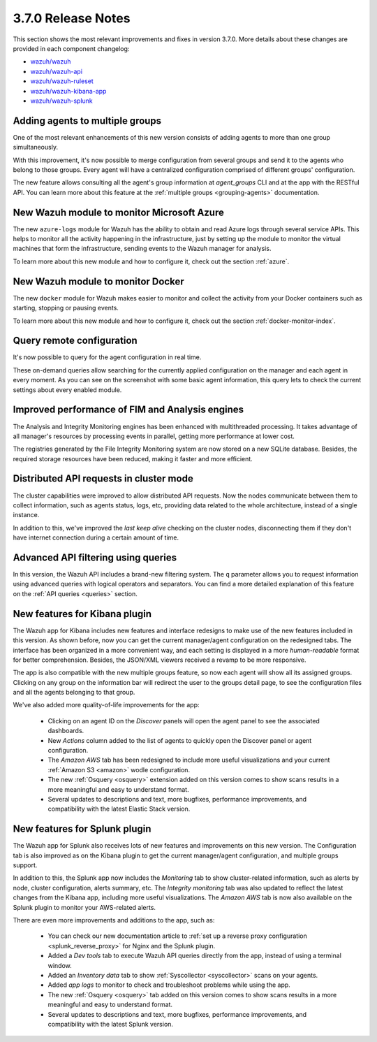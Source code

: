 .. Copyright (C) 2018 Wazuh, Inc.

.. _release_3_7_0:

3.7.0 Release Notes
===================

This section shows the most relevant improvements and fixes in version 3.7.0. More details about these changes are provided in each component changelog:

- `wazuh/wazuh <https://github.com/wazuh/wazuh/blob/v3.7.0/CHANGELOG.md>`_
- `wazuh/wazuh-api <https://github.com/wazuh/wazuh-api/blob/v3.7.0/CHANGELOG.md>`_
- `wazuh/wazuh-ruleset <https://github.com/wazuh/wazuh-ruleset/blob/v3.7.0/CHANGELOG.md>`_
- `wazuh/wazuh-kibana-app <https://github.com/wazuh/wazuh-kibana-app/blob/v3.7.0-6.4.2/CHANGELOG.md>`_
- `wazuh/wazuh-splunk <https://github.com/wazuh/wazuh-splunk/blob/v3.7.0-7.2.0/CHANGELOG.md>`_

Adding agents to multiple groups
--------------------------------

One of the most relevant enhancements of this new version consists of adding agents to more than one group simultaneously.

With this improvement, it's now possible to merge configuration from several groups and send it to the agents who belong to those groups. Every agent will have a centralized configuration comprised of different groups' configuration.

The new feature allows consulting all the agent's group information at *agent_groups* CLI and at the app with the RESTful API. You can learn more about this feature at the :ref:`multiple groups <grouping-agents>` documentation.

New Wazuh module to monitor Microsoft Azure
-------------------------------------------

The new ``azure-logs`` module for Wazuh has the ability to obtain and read Azure logs through several service APIs. This helps to monitor all the activity happening in the infrastructure, just by setting up the module to monitor the virtual machines that form the infrastructure, sending events to the Wazuh manager for analysis.

To learn more about this new module and how to configure it, check out the section :ref:`azure`.

New Wazuh module to monitor Docker
----------------------------------

The new ``docker`` module for Wazuh makes easier to monitor and collect the activity from your Docker containers such as starting, stopping or pausing events.

To learn more about this new module and how to configure it, check out the section :ref:`docker-monitor-index`.

Query remote configuration
--------------------------

It's now possible to query for the agent configuration in real time.

These on-demand queries allow searching for the currently applied configuration on the manager and each agent in every moment. As you can see on the screenshot with some basic agent information, this query lets to check the current settings about every enabled module.

.. thumbnail:: ../images/release-notes/kibana-remote-query.png
    :title: Query agent configuration using the Wazuh app
    :align: center
    :width: 100%

Improved performance of FIM and Analysis engines
------------------------------------------------

The Analysis and Integrity Monitoring engines has been enhanced with multithreaded processing. It takes advantage of all manager's resources by processing events in parallel, getting more performance at lower cost.

The registries generated by the File Integrity Monitoring system are now stored on a new SQLite database. Besides, the required storage resources have been reduced, making it faster and more efficient.

Distributed API requests in cluster mode
----------------------------------------

The cluster capabilities were improved to allow distributed API requests. Now the nodes communicate between them to collect information, such as agents status, logs, etc, providing data related to the whole architecture, instead of a single instance.

In addition to this, we've improved the *last keep alive* checking on the cluster nodes, disconnecting them if they don't have internet connection during a certain amount of time.

Advanced API filtering using queries
------------------------------------

In this version, the Wazuh API includes a brand-new filtering system. The ``q`` parameter allows you to request information using advanced queries with logical operators and separators. You can find a more detailed explanation of this feature on the :ref:`API queries <queries>` section.

New features for Kibana plugin
------------------------------

The Wazuh app for Kibana includes new features and interface redesigns to make use of the new features included in this version. As shown before, now you can get the current manager/agent configuration on the redesigned tabs. The interface has been organized in a more convenient way, and each setting is displayed in a more *human-readable* format for better comprehension. Besides, the JSON/XML viewers received a revamp to be more responsive.

The app is also compatible with the new multiple groups feature, so now each agent will show all its assigned groups. Clicking on any group on the information bar will redirect the user to the groups detail page, to see the configuration files and all the agents belonging to that group.

We've also added more quality-of-life improvements for the app:

  - Clicking on an agent ID on the *Discover* panels will open the agent panel to see the associated dashboards.
  - New *Actions* column added to the list of agents to quickly open the Discover panel or agent configuration.
  - The *Amazon AWS* tab has been redesigned to include more useful visualizations and your current :ref:`Amazon S3 <amazon>` wodle configuration.
  - The new :ref:`Osquery <osquery>` extension added on this version comes to show scans results in a more meaningful and easy to understand format.
  - Several updates to descriptions and text, more bugfixes, performance improvements, and compatibility with the latest Elastic Stack version.

New features for Splunk plugin
------------------------------

The Wazuh app for Splunk also receives lots of new features and improvements on this new version. The Configuration tab is also improved as on the Kibana plugin to get the current manager/agent configuration, and multiple groups support.

In addition to this, the Splunk app now includes the *Monitoring* tab to show cluster-related information, such as alerts by node, cluster configuration, alerts summary, etc. The *Integrity monitoring* tab was also updated to reflect the latest changes from the Kibana app, including more useful visualizations. The *Amazon AWS* tab is now also available on the Splunk plugin to monitor your AWS-related alerts.

There are even more improvements and additions to the app, such as:

  - You can check our new documentation article to :ref:`set up a reverse proxy configuration <splunk_reverse_proxy>` for Nginx and the Splunk plugin.
  - Added a *Dev tools* tab to execute Wazuh API queries directly from the app, instead of using a terminal window.
  - Added an *Inventory data* tab to show :ref:`Syscollector <syscollector>` scans on your agents.
  - Added *app logs* to monitor to check and troubleshoot problems while using the app.
  - The new :ref:`Osquery <osquery>` tab added on this version comes to show scans results in a more meaningful and easy to understand format.
  - Several updates to descriptions and text, more bugfixes, performance improvements, and compatibility with the latest Splunk version.
